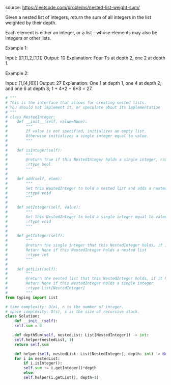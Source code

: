 #+LATEX_CLASS: ramsay-org-article
#+LATEX_CLASS_OPTIONS: [oneside,A4paper,12pt]
#+AUTHOR: Ramsay Leung
#+DATE: <2020-04-12 Sun>

source: https://leetcode.com/problems/nested-list-weight-sum/

Given a nested list of integers, return the sum of all integers in the list weighted by their depth.

Each element is either an integer, or a list -- whose elements may also be integers or other lists.

Example 1:

Input: [[1,1],2,[1,1]]
Output: 10 
Explanation: Four 1's at depth 2, one 2 at depth 1.

Example 2:

Input: [1,[4,[6]]]
Output: 27 
Explanation: One 1 at depth 1, one 4 at depth 2, and one 6 at depth 3; 1 + 4*2 + 6*3 = 27.

#+begin_src python
  # """
  # This is the interface that allows for creating nested lists.
  # You should not implement it, or speculate about its implementation
  # """
  # class NestedInteger:
  #    def __init__(self, value=None):
  #        """
  #        If value is not specified, initializes an empty list.
  #        Otherwise initializes a single integer equal to value.
  #        """
  #
  #    def isInteger(self):
  #        """
  #        @return True if this NestedInteger holds a single integer, rather than a nested list.
  #        :rtype bool
  #        """
  #
  #    def add(self, elem):
  #        """
  #        Set this NestedInteger to hold a nested list and adds a nested integer elem to it.
  #        :rtype void
  #        """
  #
  #    def setInteger(self, value):
  #        """
  #        Set this NestedInteger to hold a single integer equal to value.
  #        :rtype void
  #        """
  #
  #    def getInteger(self):
  #        """
  #        @return the single integer that this NestedInteger holds, if it holds a single integer
  #        Return None if this NestedInteger holds a nested list
  #        :rtype int
  #        """
  #
  #    def getList(self):
  #        """
  #        @return the nested list that this NestedInteger holds, if it holds a nested list
  #        Return None if this NestedInteger holds a single integer
  #        :rtype List[NestedInteger]
  #        """
  from typing import List

  # time complexity: O(n), n is the number of integer.
  # space complexity: O(s), s is the size of recursive stack.
  class Solution:
      def __init__(self):
	  self.sum = 0

      def depthSum(self, nestedList: List[NestedInteger]) -> int:
	  self.helper(nestedList, 1)
	  return self.sum

      def helper(self, nestedList: List[NestedInteger], depth: int) -> None:
	  for i in nestedList:
	      if i.isInteger():
		  self.sum += i.getInteger()*depth
	      else:
		  self.helper(i.getList(), depth+1)
#+end_src
